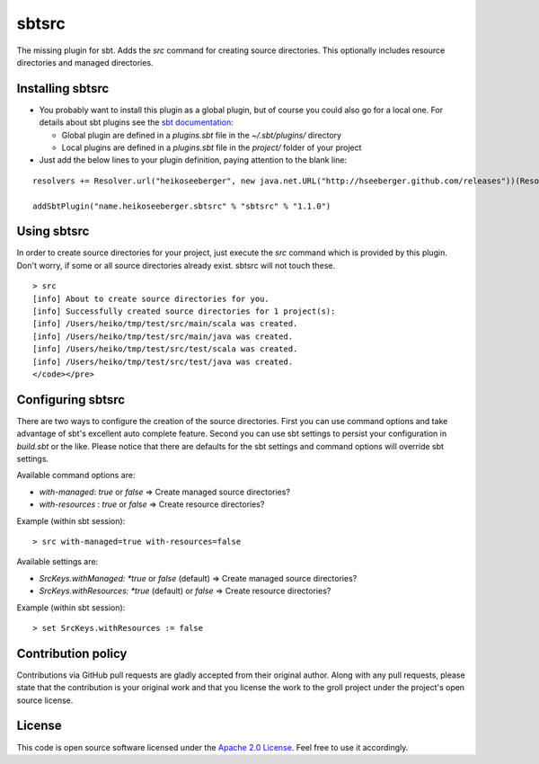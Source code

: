 sbtsrc
======

The missing plugin for sbt. Adds the *src* command for creating source directories. This optionally includes resource directories and managed directories.

Installing sbtsrc
-----------------

- You probably want to install this plugin as a global plugin, but of course you could also go for a local one. For details about sbt plugins see the `sbt documentation`_:

  - Global plugin are defined in a *plugins.sbt* file in the *~/.sbt/plugins/* directory
  - Local plugins are defined in a *plugins.sbt* file in the *project/* folder of your project

- Just add the below lines to your plugin definition, paying attention to the blank line:

::
  
  resolvers += Resolver.url("heikoseeberger", new java.net.URL("http://hseeberger.github.com/releases"))(Resolver.ivyStylePatterns)
  
  addSbtPlugin("name.heikoseeberger.sbtsrc" % "sbtsrc" % "1.1.0")

Using sbtsrc
------------

In order to create source directories for your project, just execute the *src* command which is provided by this plugin. Don't worry, if some or all source directories already exist. sbtsrc will not touch these.

::

  > src
  [info] About to create source directories for you.
  [info] Successfully created source directories for 1 project(s):
  [info] /Users/heiko/tmp/test/src/main/scala was created.
  [info] /Users/heiko/tmp/test/src/main/java was created.
  [info] /Users/heiko/tmp/test/src/test/scala was created.
  [info] /Users/heiko/tmp/test/src/test/java was created.
  </code></pre>

Configuring sbtsrc
------------------

There are two ways to configure the creation of the source directories. First you can use command options and take advantage of sbt's excellent auto complete feature. Second you can use sbt settings to persist your configuration in *build.sbt* or the like. Please notice that there are defaults for the sbt settings and command options will override sbt settings.

Available command options are:

- *with-managed*: *true* or *false* => Create managed source directories?
- *with-resources* : *true* or *false* => Create resource directories?

Example (within sbt session):

::

  > src with-managed=true with-resources=false

Available settings are:

- *SrcKeys.withManaged: *true* or *false* (default) => Create managed source directories?
- *SrcKeys.withResources: *true* (default) or *false* => Create resource directories?

Example (within sbt session):

::

  > set SrcKeys.withResources := false

Contribution policy
-------------------

Contributions via GitHub pull requests are gladly accepted from their original author. Along with any pull requests, please state that the contribution is your original work and that you license the work to the groll project under the project's open source license.

License
-------

This code is open source software licensed under the `Apache 2.0 License`_. Feel free to use it accordingly.

.. _`sbt documentation`: https://github.com/harrah/xsbt/wiki/Plugins
.. _`Apache 2.0 License`: http://www.apache.org/licenses/LICENSE-2.0.html
